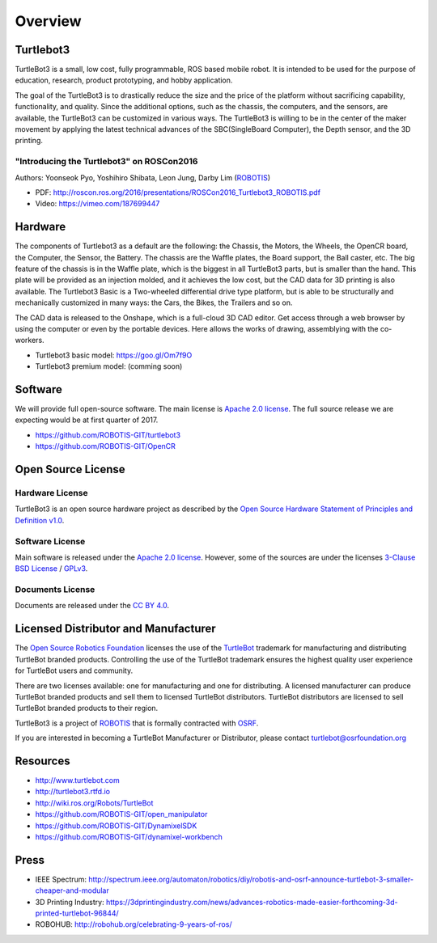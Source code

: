 Overview
========

Turtlebot3
----------

TurtleBot3 is a small, low cost, fully programmable, ROS­ based mobile robot. It is intended to be used for the purpose of education, research, product prototyping, and hobby application.

The goal of the TurtleBot3 is to drastically reduce the size and the price of the platform without sacrificing capability, functionality, and quality. Since the additional options, such as the chassis, the computers, and the sensors, are available, the TurtleBot3 can be customized in various ways. The TurtleBot3 is willing to be in the center of the maker movement by applying the latest technical advances of the SBC(Single­Board Computer), the Depth sensor, and the 3D printing.

"Introducing the Turtlebot3" on ROSCon2016
~~~~~~~~~~~~~~~~~~~~~~~~~~~~~~~~~~~~~~~~~~

Authors: Yoonseok Pyo, Yoshihiro Shibata, Leon Jung, Darby Lim (`ROBOTIS`_)

- PDF: http://roscon.ros.org/2016/presentations/ROSCon2016_Turtlebot3_ROBOTIS.pdf
- Video: https://vimeo.com/187699447

Hardware
--------

The components of Turtlebot3 as a default are the following: the Chassis, the Motors, the Wheels, the OpenCR board, the Computer, the Sensor, the Battery. The chassis are the Waffle plates, the Board support, the Ball caster, etc. The big feature of the chassis is in the Waffle plate, which is the biggest in all TurtleBot3 parts, but is smaller than the hand. This plate will be provided as an injection molded, and it achieves the low cost, but the CAD data for 3D printing is also available. The Turtlebot3 Basic is a Two-wheeled differential drive type platform, but is able to be structurally and mechanically customized in many ways: the Cars, the Bikes, the Trailers and so on.

The CAD data is released to the Onshape, which is a full-cloud 3D CAD editor. Get access through a web browser by using the computer or even by the portable devices. Here allows the works of drawing, assemblying with the co-workers.

- Turtlebot3 basic model: https://goo.gl/Om7f9O
- Turtlebot3 premium model: (comming soon)

Software
--------

We will provide full open-source software. The main license is `Apache 2.0 license`_. The full source release we are expecting would be at first quarter of 2017.

- https://github.com/ROBOTIS-GIT/turtlebot3
- https://github.com/ROBOTIS-GIT/OpenCR

Open Source License
-------------------

Hardware License
~~~~~~~~~~~~~~~~

TurtleBot3 is an open source hardware project as described by the `Open Source Hardware Statement of Principles and Definition v1.0`_.

Software License
~~~~~~~~~~~~~~~~
Main software is released under the `Apache 2.0 license`_. However, some of the sources are under the licenses `3-Clause BSD License`_ / `GPLv3`_.

Documents License
~~~~~~~~~~~~~~~~~

Documents are released under the `CC BY 4.0`_.

Licensed Distributor and Manufacturer
-------------------------------------

The `Open Source Robotics Foundation`_ licenses the use of the `TurtleBot`_ trademark for manufacturing and distributing TurtleBot branded products. Controlling the use of the TurtleBot trademark ensures the highest quality user experience for TurtleBot users and community.

There are two licenses available: one for manufacturing and one for distributing. A licensed manufacturer can produce TurtleBot branded products and sell them to licensed TurtleBot distributors. TurtleBot distributors are licensed to sell TurtleBot branded products to their region.

TurtleBot3 is a project of `ROBOTIS`_ that is formally contracted with `OSRF`_.

If you are interested in becoming a TurtleBot Manufacturer or Distributor, please contact turtlebot@osrfoundation.org

Resources
---------

- http://www.turtlebot.com
- http://turtlebot3.rtfd.io
- http://wiki.ros.org/Robots/TurtleBot
- https://github.com/ROBOTIS-GIT/open_manipulator
- https://github.com/ROBOTIS-GIT/DynamixelSDK
- https://github.com/ROBOTIS-GIT/dynamixel-workbench

Press
-----

- IEEE Spectrum: http://spectrum.ieee.org/automaton/robotics/diy/robotis-and-osrf-announce-turtlebot-3-smaller-cheaper-and-modular
- 3D Printing Industry: https://3dprintingindustry.com/news/advances-robotics-made-easier-forthcoming-3d-printed-turtlebot-96844/
- ROBOHUB: http://robohub.org/celebrating-9-years-of-ros/

.. _ROBOTIS: www.robotis.com
.. _Apache 2.0 license: https://www.apache.org/licenses/LICENSE-2.0
.. _Open Source Hardware Statement of Principles and Definition v1.0: http://freedomdefined.org/OSHW
.. _3-Clause BSD License: https://opensource.org/licenses/BSD-3-Clause
.. _GPLv3: https://opensource.org/licenses/GPL-3.0
.. _CC BY 4.0: https://creativecommons.org/licenses/by/4.0/
.. _Open Source Robotics Foundation: http://www.osrfoundation.org/
.. _OSRF: http://www.osrfoundation.org/
.. _TurtleBot: http://www.turtlebot.com/
